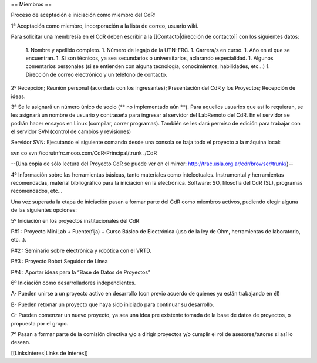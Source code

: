 == Miembros ==

Proceso de aceptación e iniciación como miembro del CdR: 


1º Aceptación como miembro, incorporación a la lista de correo, usuario wiki.

Para solicitar una membresía en el CdR deben escribir a la [[Contacto|dirección de contacto]] con los siguientes datos:

 1. Nombre y apellido completo.
 1. Número de legajo de la UTN-FRC.
 1. Carrera/s en curso.
 1. Año en el que se encuentran.
 1. Si son técnicos, ya sea secundarios o universitarios, aclarando especialidad.
 1. Algunos comentarios personales (si se entienden con alguna tecnología, conocimientos, habilidades, etc...)
 1. Dirección de correo electrónico y un teléfono de contacto. 


2º Recepción; Reunión personal (acordada con los ingresantes); Presentación del CdR y los Proyectos; Recepción de ideas.

3º Se le asignará un número único de socio (** no implementado aún **). Para aquellos usuarios que así lo requieran, se les asignará un nombre de usuario y contraseña para ingresar al servidor del LabRemoto del CdR. En el servidor se podrán hacer ensayos en Linux (compilar, correr programas). También se les dará permiso de edición para trabajar con el servidor SVN (control de cambios y revisiones)

Servidor SVN: Ejecutando el siguiente comando desde una consola se baja todo el proyecto a la máquina local:

svn co svn://cdrutnfrc.mooo.com/CdR-Principal/trunk ./CdR

--(Una copia de sólo lectura del Proyecto CdR se puede ver en el mirror: http://trac.usla.org.ar/cdr/browser/trunk/)--

4º Información sobre las herramientas básicas, tanto materiales como intelectuales. Instrumental y herramientas recomendadas, material bibliográfico para la iniciación en la electrónica. Software: SO, filosofía del CdR (SL), programas recomendados, etc...

Una vez superada la etapa de iniciación pasan a formar parte del CdR como miembros activos, pudiendo elegir alguna de las siguientes opciones:


5º Iniciación en los proyectos institucionales del CdR:

P#1 : Proyecto MiniLab + Fuente(fija) + Curso Básico de Electrónica (uso de la ley de Ohm, herramientas de laboratorio, etc...).

P#2 : Seminario sobre electrónica y robótica con el VRTD.

P#3 : Proyecto Robot Seguidor de Línea

P#4 : Aportar ideas para la “Base de Datos de Proyectos”


6º Iniciación como desarrolladores independientes.

A- Pueden unirse a un proyecto activo en desarrollo (con previo acuerdo de quienes ya están trabajando en él)

B- Pueden retomar un proyecto que haya sido iniciado para continuar su desarrollo.

C- Pueden comenzar un nuevo proyecto, ya sea una idea pre existente tomada de la base de datos de proyectos, o propuesta por el grupo.


7º Pasan a formar parte de la comisión directiva y/o a dirigir proyectos y/o cumplir el rol de asesores/tutores si así lo desean.

[[LinksInteres|Links de Interés]]
